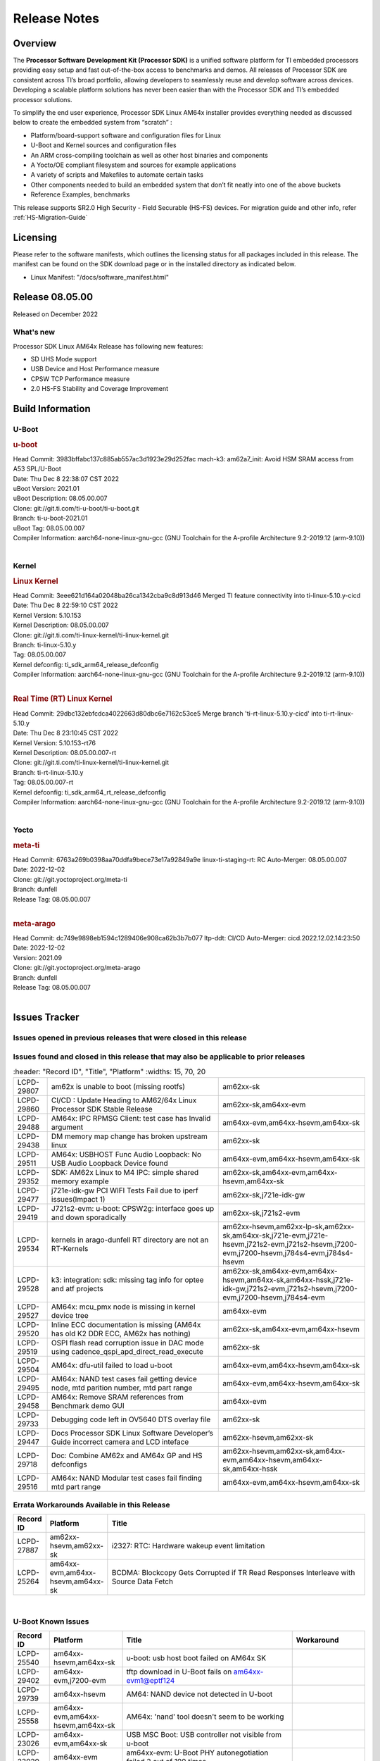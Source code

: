 .. _Release-note-label:

************************************
Release Notes
************************************

Overview
========

The **Processor Software Development Kit (Processor SDK)** is a unified software platform for TI embedded processors
providing easy setup and fast out-of-the-box access to benchmarks and demos.  All releases of Processor SDK are
consistent across TI’s broad portfolio, allowing developers to seamlessly reuse and develop software across devices.
Developing a scalable platform solutions has never been easier than with the Processor SDK and TI’s embedded processor
solutions.

To simplify the end user experience, Processor SDK Linux AM64x installer provides everything needed as discussed below
to create the embedded system from “scratch” :

-  Platform/board-support software and configuration files for Linux
-  U-Boot and Kernel sources and configuration files
-  An ARM cross-compiling toolchain as well as other host binaries and components
-  A Yocto/OE compliant filesystem and sources for example applications
-  A variety of scripts and Makefiles to automate certain tasks
-  Other components needed to build an embedded system that don’t fit neatly into one of the above buckets
-  Reference Examples, benchmarks

This release supports SR2.0 High Security - Field Securable (HS-FS) devices. For migration guide and other info, refer :ref:`HS-Migration-Guide`


Licensing
=========

Please refer to the software manifests, which outlines the licensing
status for all packages included in this release. The manifest can be
found on the SDK download page or in the installed directory as indicated below.

-  Linux Manifest:  "/docs/software_manifest.html"


Release 08.05.00
================

Released on December 2022

What's new
----------
Processor SDK Linux AM64x Release has following new features:

- SD UHS Mode support
- USB Device and Host Performance measure
- CPSW TCP Performance measure
- 2.0 HS-FS Stability and Coverage Improvement

Build Information
=================

U-Boot
------

.. rubric:: u-boot
   :name: u-boot

| Head Commit: 3983bffabc137c885ab557ac3d1923e29d252fac mach-k3: am62a7_init: Avoid HSM SRAM access from A53 SPL/U-Boot
| Date: Thu Dec 8 22:38:07 CST 2022
| uBoot Version: 2021.01
| uBoot Description: 08.05.00.007
| Clone: git://git.ti.com/ti-u-boot/ti-u-boot.git
| Branch: ti-u-boot-2021.01
| uBoot Tag: 08.05.00.007

| Compiler Information:  aarch64-none-linux-gnu-gcc (GNU Toolchain for the A-profile Architecture 9.2-2019.12 (arm-9.10))
|

Kernel
------

.. rubric:: Linux Kernel
   :name: linux-kernel

| Head Commit: 3eee621d164a02048ba26ca1342cba9c8d913d46 Merged TI feature connectivity into ti-linux-5.10.y-cicd
| Date: Thu Dec 8 22:59:10 CST 2022
| Kernel Version: 5.10.153
| Kernel Description: 08.05.00.007

| Clone: git://git.ti.com/ti-linux-kernel/ti-linux-kernel.git
| Branch: ti-linux-5.10.y
| Tag:  08.05.00.007
| Kernel defconfig: ti_sdk_arm64_release_defconfig

| Compiler Information:  aarch64-none-linux-gnu-gcc (GNU Toolchain for the A-profile Architecture 9.2-2019.12 (arm-9.10))
|

.. rubric:: Real Time (RT) Linux Kernel
   :name: real-time-rt-linux-kernel

| Head Commit: 29dbc132ebfcdca4022663d80dbc6e7162c53ce5 Merge branch 'ti-rt-linux-5.10.y-cicd' into ti-rt-linux-5.10.y
| Date: Thu Dec 8 23:10:45 CST 2022
| Kernel Version: 5.10.153-rt76 
| Kernel Description: 08.05.00.007-rt

| Clone: git://git.ti.com/ti-linux-kernel/ti-linux-kernel.git
| Branch: ti-rt-linux-5.10.y
| Tag: 08.05.00.007-rt
| Kernel defconfig: ti_sdk_arm64_rt_release_defconfig

| Compiler Information:  aarch64-none-linux-gnu-gcc (GNU Toolchain for the A-profile Architecture 9.2-2019.12 (arm-9.10))
|

Yocto
-----
.. rubric:: meta-ti
   :name: meta-ti

| Head Commit: 6763a269b0398aa70ddfa9bece73e17a92849a9e linux-ti-staging-rt: RC Auto-Merger: 08.05.00.007
| Date: 2022-12-02
| Clone: git://git.yoctoproject.org/meta-ti
| Branch: dunfell
| Release Tag: 08.05.00.007
|

.. rubric:: meta-arago
   :name: meta-arago

| Head Commit: dc749e9898eb1594c1289406e908ca62b3b7b077 ltp-ddt: CI/CD Auto-Merger: cicd.2022.12.02.14:23:50
| Date: 2022-12-02
| Version: 2021.09

| Clone: git://git.yoctoproject.org/meta-arago
| Branch: dunfell
| Release Tag: 08.05.00.007
|

Issues Tracker
==============

Issues opened in previous releases that were closed in this release
--------------------------------------------------------------------

.. csv-table::
   :header: "Record ID", "Platform", "Title"
   :widths: 15, 30, 100

   "LCPD-28416","Stop using git:// in meta-ti , meta-arago","am62xx-sk"
   "LCPD-28774","plsdk-doc: PCIe doc content is incomplete for AM64x","am64xx-evm"
   "LCPD-25613","Am64x-evm: DP83869 TX /RX delay values are wrong ( affects CPSW PORT2 / ICSSG PORT1/2)","am64xx-evm,am64xx-hsevm"
   "LCPD-28745","am62x: mmc: fix autosuspend delay for runtime_pm","am62xx-sk"
   "LCPD-28131","am62x: wlan interface up - down - up results in kernel crash","am62xx-sk"
   "LCPD-28110","uboot and linux cannot boot in UHS speed modes on certain U1 class SD-cards -1","am62xx-sk"
   "LCPD-26721","AM62x: Cannot resume with more than one A53 enabled ","am62xx-sk"
   "LCPD-25503","ATF/A53 does not come out of WFI if TIFS/DM signals a suspend abort","am62xx-sk"
   "LCPD-28435","devtool finish fails","am64xx-evm"
   "LCPD-25634","Update ADC SDK docs for AM64x","am64xx-evm,am64xx-hsevm,am64xx-sk"
   "LCPD-25633","Add AM64x to ADC Bindings Doc","am64xx-evm,am64xx-hsevm"
   "LCPD-28773","Incorrect macro definition for DST_TAG bit field in CSI-2 RX driver","am62xx-sk"
   "LCPD-28762","GLMark2 visual errors around fragmentation shader tests","am62xx-hsevm,am62xx-sk,j721e-evm,j721e-hsevm,j721s2-evm,j721s2-hsevm,j784s4-evm,j784s4-hsevm"
   "LCPD-28403","SDK: Crypto node cleanup across TI SOCs","am64xx-evm,am654x-evm,j721e-evm,j721s2-evm,j7200-evm,j784s4-evm"
   "LCPD-28413","Clarify PRU Ethernet not supported features","am64xx-evm,am654x-evm"
   "LCPD-27828","AM62: Fix the USB MSC environment setting","am62xx-sk"
   "LCPD-24677","j721e-idk-gw PCI WIFI Tests Fail due to iperf issues(Impact 1)","am62xx-sk,j721e-idk-gw"
   "LCPD-24470","QSPI Uboot Perf Test Failing","am64xx-evm"
   "LCPD-29285","AM62x: U-Boot default defconfig does not generate unsigned image","am62xx-lp-sk,am62xx-sk"
   "LCPD-29284","Fix ti,sci-inta, ti,sci-intr and mmc dtbs_check","am62xx-sk,am64xx-evm,j721e-idk-gw,j721s2-evm"
   "LCPD-28826","linux - enable CONFIG_DEBUG_INFO","am62xx-sk"
   "LCPD-28664","am62x_evm_r5_ethboot_defconfig ""spl/u-boot-spl.bin exceeds file size limit” Build Failure","am62xx-sk"
   "LCPD-28307","Linux WDT SDK docs are missing","am64xx-evm"
   "LCPD-28035","camera overlay packaged as dtb instead of dtbo","am62xx-sk"
   "LCPD-26731","AM64x: OpenSSL benchmarks data is not seen","am64xx-evm,am64xx-hsevm"
   "LCPD-25264","BCDMA: Blockcopy Gets Corrupted if TR Read Responses Interleave with Source Data Fetch","am64xx-evm,am64xx-hsevm,am64xx-sk"
   "LCPD-21662","Doc: Linux watchdog support","am62xx-sk"
   "LCPD-25320","Docs: AM64x: IPC chapter should be under Foundational Components","am64xx-evm,am64xx-sk"
   "LCPD-29509","am64xx-evm,am64xx-hsevm,am64xx-sk","AM64x: CAN tests fail:  kvaser tool connection fail",""
   
Issues found and closed in this release that may also be applicable to prior releases
-------------------------------------------------------------------------------------
.. csv-table::
   :header: "Record ID", "Title", "Platform"
   :widths: 15, 70, 20

   "LCPD-29807","am62x is unable to boot (missing rootfs)","am62xx-sk"
   "LCPD-29860","CI/CD : Update Heading to AM62/64x Linux Processor SDK Stable Release","am62xx-sk,am64xx-evm"
   "LCPD-29488","AM64x: IPC RPMSG Client: test case has Invalid argument","am64xx-evm,am64xx-hsevm,am64xx-sk"
   "LCPD-29438","DM memory map change has broken upstream linux","am62xx-sk"
   "LCPD-29511","AM64x: USBHOST Func Audio Loopback: No USB Audio Loopback Device found","am64xx-evm,am64xx-hsevm,am64xx-sk"
   "LCPD-29352","SDK: AM62x Linux to M4 IPC: simple shared memory example","am62xx-sk,am64xx-evm,am64xx-hsevm,am64xx-sk"
   "LCPD-29477","j721e-idk-gw PCI WIFI Tests Fail due to iperf issues(Impact 1)","am62xx-sk,j721e-idk-gw"
   "LCPD-29419","J721s2-evm: u-boot: CPSW2g: interface goes up and down sporadically","am62xx-sk,j721s2-evm"
   "LCPD-29534","kernels in arago-dunfell RT directory are not an RT-Kernels","am62xx-hsevm,am62xx-lp-sk,am62xx-sk,am64xx-sk,j721e-evm,j721e-hsevm,j721s2-evm,j721s2-hsevm,j7200-evm,j7200-hsevm,j784s4-evm,j784s4-hsevm"
  "LCPD-29528","k3: integration: sdk: missing tag info for optee and atf projects","am62xx-sk,am64xx-evm,am64xx-hsevm,am64xx-sk,am64xx-hssk,j721e-idk-gw,j721s2-evm,j721s2-hsevm,j7200-evm,j7200-hsevm,j784s4-evm"
   "LCPD-29527","AM64x: mcu_pmx node is missing in kernel device tree","am64xx-evm"
   "LCPD-29520","Inline ECC documentation is missing (AM64x has old K2 DDR ECC, AM62x has nothing)","am62xx-sk,am64xx-evm,am64xx-hsevm"
   "LCPD-29519","OSPI flash read corruption issue in DAC mode using cadence_qspi_apd_direct_read_execute","am62xx-sk"
   "LCPD-29504","AM64x: dfu-util failed to load u-boot","am64xx-evm,am64xx-hsevm,am64xx-sk"
   "LCPD-29495","AM64x: NAND test cases fail getting device node, mtd parition number, mtd part range","am64xx-evm,am64xx-hsevm,am64xx-sk"
   "LCPD-29458","AM64x: Remove SRAM references from Benchmark demo GUI","am64xx-evm"
   "LCPD-29733","Debugging code left in OV5640 DTS overlay file","am62xx-sk"
   "LCPD-29447","Docs Processor SDK Linux Software Developer’s Guide incorrect camera and LCD inteface","am62xx-hsevm,am62xx-sk"
   "LCPD-29718","Doc: Combine AM62x and AM64x GP and HS defconfigs","am62xx-hsevm,am62xx-sk,am64xx-evm,am64xx-hsevm,am64xx-sk,am64xx-hssk"
   "LCPD-29516","AM64x: NAND Modular test cases fail finding mtd part range","am64xx-evm,am64xx-hsevm,am64xx-sk"

Errata Workarounds Available in this Release
--------------------------------------------
.. csv-table::
   :header: "Record ID", "Platform", "Title"
   :widths: 15, 30, 150

   "LCPD-27887","am62xx-hsevm,am62xx-sk","i2327: RTC: Hardware wakeup event limitation"
   "LCPD-25264","am64xx-evm,am64xx-hsevm,am64xx-sk","BCDMA: Blockcopy Gets Corrupted if TR Read Responses Interleave with Source Data Fetch"

|

U-Boot Known Issues
-------------------
.. csv-table::
   :header: "Record ID","Platform", "Title","Workaround"
   :widths: 15, 30, 70, 30

   "LCPD-25540","am64xx-hsevm,am64xx-sk","u-boot: usb host boot failed on AM64x SK",""
   "LCPD-29402","am64xx-evm,j7200-evm","tftp download in U-Boot fails on am64xx-evm1@eptf124 ",""
   "LCPD-29739","am64xx-hsevm","AM64: NAND device not detected in U-boot",""
   "LCPD-25558","am64xx-evm,am64xx-hsevm,am64xx-sk","AM64x: 'nand' tool doesn't seem to be working",""
   "LCPD-23026","am64xx-evm,am64xx-sk","USB MSC Boot: USB controller not visible from u-boot",""
   "LCPD-23020","am64xx-evm","am64xx-evm: U-Boot PHY autonegotiation failed 2 out of 100 times",""
   "LCPD-29300","am62xx-sk","U-Boot: OSPI-NOR: sf probe shows 0 randomly",""
   "LCPD-28660","am64xx-evm,am64xx-hsevm,am64xx-sk","AM64x: tiboot3.bin generated by U-Boot build is confusing users",""
   "LCPD-28503","am62xx-sk,am64xx-evm,am64xx-sk","Need to sync up DTS files between u-boot and kernel for at least AM62x, possibly other boards too",""

|

Linux Kernel Known Issues
-------------------------
.. csv-table::
   :header: "Record ID", "Platform", "Title", "Workaround"
   :widths: 5, 10, 70, 35

   "LCPD-29850","am62xx-sk,am64xx-evm","Ethernet link up down crashes the system",""
   "LCPD-29640","am62xx-sk","AM62x : Reboot halts due to irqbalance daemon",""
   "LCPD-28142","am62xx-sk,j784s4-evm","Automated performance testing - spec2k6 benchmark test broken",""
   "LCPD-29851","am62xx-sk","CI/CD Snapshot page doesn't have default images.",""
   "LCPD-29388","am62xx-sk,am64xx-evm,am64xx-sk","PREEMPT_RT interrupt latency with background memory load",""
   "LCPD-29306","am64xx-evm,am654x-idk","PRU_ICSSG: How much SRAM is needed?",""
   "LCPD-29515","am64xx-evm,am64xx-hsevm,am64xx-sk","AM64x: Cannot boot with USB-MSC",""
   "LCPD-29514","am64xx-evm,am64xx-hsevm,am64xx-sk","AM64x: Cannot boot with NAND",""
   "LCPD-29446","am335x-evm,am335x-ice,am335x-sk,am43xx-gpevm,am437x-idk,am437x-sk,am62xx-sk,am64xx-evm,am64xx-sk,am654x-evm,am654x-idk","Linux SDK docs should explicitly state what peripherals are supported",""
   "LCPD-29441","am62xx-sk","am62x: kingston emmc fails on AM62x",""
   "LCPD-29433","am62xx-sk,am64xx-sk","AM64/AM62: IRQBalance does not migrate IRQs ",""
   "LCPD-29339","am62xx-sk","Processor SDK 8.3 AM62x lacks RT Linux performance numbers",""
   "LCPD-24448","am64xx-evm","Verify IPC kernel: main-r5f0(s)/main-r5f1(s)",""
   "LCPD-29855","am62xx-lp-sk,am62xx-sk","am62: Microtips OLDI Panels Distortion issue",""
   "LCPD-29510","am64xx-evm,am64xx-hsevm,am64xx-sk","AM64x: USB Host tests fail: No USB Camera found",""
   "LCPD-28138","am62xx-sk","AM62x: RTC tests fail in automated testing",""
   "LCPD-28130","am62xx-hsevm,am62xx-sk","uboot's 'bootcmd_recovery' env setting is too long",""
   "LCPD-28099","am62xx-sk","System test - Linux ADD suport for can",""
   "LCPD-24648","am335x-evm,am572x-idk,am64xx-evm,dra71x-evm,j721e-evm,j7200-evm","Move dma-heaps-test and ion-tests to TI repositories",""
   "LCPD-21577","am64xx-evm","USBHOST_S_FUNC_SERIAL_0001 test passes even when the serial device is not enumerated",""
   "LCPD-20331","am64xx-evm,am64xx-sk,j7200-evm","Farm: j7200-evm/k3-am642-evm/k3-am642-sk DT blob has to be passed manually",""
   "LCPD-29651","am64xx-hsevm","AM64: NAND Flash device not detected",""
   "LCPD-25386","am62xx-sk","SD card not being properly detected on AM62x SK ",""
   "LCPD-20038","am64xx-evm","OPTEE test applications are missing from rootfs",""
   "LCPD-29332","am62xx-sk","LPM Demo not Working on Linux RT",""
   "LCPD-29353","am62xx-sk","Automate Test: AM62x Linux to M4 IPC: simple shared memory example",""
   "LCPD-28614","am62xx-sk","RPMsg client driver sample does not work with AM62x",""
   "LCPD-24823","am64xx-evm,am64xx-sk","Clarify Single-Core usage in ti,k3-r5f-rproc.yaml",""
   "LCPD-24456","am62xx-hsevm,am62xx-sk,am64xx-evm,am64xx-hsevm,am64xx-sk,am654x-evm,am654x-idk,am654x-hsevm","Move IPC validation source from github to git.ti.com",""
   "LCPD-22931","am64xx-evm,am64xx-sk,am654x-evm,am654x-idk,dra72x-evm","RemoteProc documentation missing",""
   "LCPD-20006","am64xx-evm","AM64x: remoteproc may be stuck in the start phase after a few times of stop/start",""
   "LCPD-29815","am62xx-sk","AM62 - Pixel format tests",""
   "LCPD-25662","am62xx-sk,j721e-evm,j7200-evm","Remove SGX PVR tools from KS3 devices",""
   "LCPD-29500","am64xx-evm,am64xx-hsevm,am64xx-sk","AM64x: ETH CPSW2g TAS: tests fail with undefined method error",""
   "LCPD-29499","am64xx-evm,am64xx-hsevm,am64xx-sk","AM64x: ETH CPSW2g TAS: tests fail with queue 0 did not increase",""
   "LCPD-29498","am64xx-evm,am64xx-hsevm,am64xx-sk","AM64x: ETH CPSW2g TAS: Invalid traffic schedule",""
   "LCPD-28672","am62axx-sk,am62xx-sk,am64xx-evm,am64xx-sk","CPSW: Add more details about driver config",""
   "LCPD-28415","am62xx-sk","AM62: emmc: Had to disable higherspeeds",""
   "LCPD-28105","am62xx-sk","Automated test failure - CPSW failure doing runtime pm",""
   "LCPD-28104","am62xx-sk","Automated test failure - CPSW test is passing invalid parameters to switch-config",""
   "LCPD-27924","am64xx-evm","AM65xx: Link does not come up after changing link settings while the interface is up with both endpoints on same board",""
   "LCPD-27871","am64xx-evm","GPMC NAND driver misleading error",""
   "LCPD-25563","am62xx-sk","Test: AM62: Linux: Add support for MCAN",""
   "LCPD-25494","am64xx-evm","AM64 EVM TSN IET tests is failing",""
   "LCPD-25112","am64xx-evm,j721e-idk-gw","Ethernet driver not gating its clock when interface is down",""
   "LCPD-24690","am62xx-sk,am64xx-evm,am64xx-sk,j721s2-evm,j7200-evm","Kernel: SDK: Set HIGH_SPEED_EN for MMC1 instance",""
   "LCPD-24595","am64xx-evm,am64xx-sk,j721e-idk-gw,j721e-sk,j7200-evm","j721e-idk-gw USB Suspend/Resume with RTC Wakeup fail (Impact 1)",""
   "LCPD-24593","am64xx-evm","am64xx-evm CAN_S_FUNC_MODULAR test failures",""
   "LCPD-24537","am64xx-evm,am64xx-hsevm,am654x-evm","am654x-idk nslookup times out when all netwokring interfaces are active",""
   "LCPD-24288","am64xx-evm,am654x-idk","am64xx-evm NCM/ACM network performance test crashes with RT images",""
   "LCPD-22892","am64xx-evm,am654x-evm,am654x-idk","icssg: due to FW bug both interfaces has to be loaded always",""
   "LCPD-20105","am64xx-evm","AM64x: Kernel: ADC: RX DMA channel request fails",""
   "LCPD-20061","am64xx-evm","Occasional PHY error during during TSN Time-Aware Shaper execution",""
   "LCPD-29792","am62xx-sk","am62x: mcspi not functional",""
   "LCPD-29654","am62xx-sk","AM62x: OSPI read Performance test fail ",""
   "LCPD-29646","am62xx-sk,j721e-idk-gw","Failure logs during boot:  Failed to get MSI domain",""
   "LCPD-29621","am62xx-lp-sk,am62xx-sk","MCAN user's guide is missing",""
   "LCPD-29597","am64xx-evm","AM64x: dts: main_rti nodes are defined twice",""
   "LCPD-29518","am64xx-evm,am64xx-hsevm,am64xx-sk","AM64x: Dhrystone performance test fail",""
   "LCPD-29508","am64xx-evm,am64xx-hsevm,am64xx-sk","AM64x: EMMC speed test fails: MMC not running on HS400 mode",""
   "LCPD-29489","am62xx-lp-sk,am62xx-sk,am64xx-evm,am64xx-sk","M4F Core should be able to load data to OC_SRAM",""
   "LCPD-29480","am64xx-evm,am64xx-hsevm,am64xx-sk","AM64x: PCIe tests fail to start EP controller",""
   "LCPD-29445","am62xx-sk","am62xx-sk: MCAN loop-back test is failing",""
   "LCPD-29442","am62xx-sk","Docs: AM62x-SK: Kernel User Guide uses tisdk_am64xx defconfigs",""
   "LCPD-29409","am62xx-sk","DMIPS number should reflect all 4 cores",""
   "LCPD-29362","am64xx-evm,am64xx-sk","AM64x EVM Devicetree should disable unused MCU peripherals",""
   "LCPD-29305","am64xx-evm,am64xx-sk","AM64x Uboot SRAM addresses are outdated",""
   "LCPD-28764","am62xx-sk","AM62x: Cannot resume from low power mode",""
   "LCPD-28742","am62xx-sk","AM62x: Make ""Debugging SPL"" doc specific to AM62x",""
   "LCPD-28688","am62xx-sk","AM62x Kernel User Guide: Document AM62x default kernel config",""
   "LCPD-28514","am62xx-sk","AM62x: MMC Card detect does not work",""
   "LCPD-28491","am62xx-sk","WiLink not functional with fw_devlink option set to `on` ",""
   "LCPD-28448","am62xx-sk","Wall time does not account for sleep time",""
   "LCPD-28414","am62xx-sk","AM62x EVM Devicetree should disable unused MCU peripherals",""
   "LCPD-28156","am62xx-sk","Mcasp: Buffer underflow warnings",""
   "LCPD-28111","am62xx-sk,am64xx-evm","wic image flashed sdcard should resize to full image",""
   "LCPD-25410","am62xx-lp-sk,am62xx-sk,am64xx-evm,am64xx-sk","Test: Support read of On-die temperature sensor in Linux",""
   "LCPD-25409","am62xx-sk,am64xx-evm,am64xx-hsevm,am64xx-sk","Doc: Support read of On-die temperature sensor in Linux",""
   "LCPD-22912","am64xx-evm","am64xx-evm SMP dual core test fails sporadically",""
   "LCPD-22834","am64xx-evm","am64xx-evm stress boot test fails",""
   "LCPD-22715","am62xx-sk,j721e-idk-gw,j721s2-evm,j7200-evm","i2232: DDR: Controller postpones more than allowed refreshes after frequency change",""
   "LCPD-22319","am64xx-evm,j7200-evm","OpenSSL performance test data out of bounds",""
   "LCPD-29530","am62xx-sk","HDMI with Audio playback failure",""
   "LCPD-25652","am62xx-sk","am62: sk: reset-gpio property for sil9022a",""
   "LCPD-29861","am64xx-evm,am64xx-hsevm,am64xx-sk,am64xx-hssk","AM64x: IPC tests fail",""
   "LCPD-28139","am62xx-hsevm,am62xx-sk","AM62x: performance benchmarks degradation between RC4 and RC5 releases",""
   "LCPD-25663","am62xx-sk,j721e-evm,j721s2-evm,j784s4-evm","Remove old IMG demo binaries  ",""
   "LCPD-29580","am64xx-evm,am654x-evm,am654x-idk","ICSSG IET Statistics are not getting counted",""
   "LCPD-29341","am64xx-evm","AM64x EVM: Clarify CPSW / PRU Ethernet selection steps",""
   "LCPD-29649","am62xx-sk","inta_ack results in NULL pointer exception",""
   "LCPD-18854","am64xx-evm,dra71x-evm,dra76x-evm","ov5640 sensor capture fails for raw format capture",""
   "LCPD-28149","am62xx-sk","CMA warning while running GPU tests",""
   "LCPD-26692","am335x-evm,am43xx-gpevm,am57xx-evm,am64xx-evm,j721e-idk-gw","Hardware + Software IPSec Performance Test Failures",""
   "LCPD-29854","am64xx-evm,am64xx-hsevm,am64xx-sk,am64xx-hssk","MCU UART TX baud rate is doubled",""
   "LCPD-29734","am64xx-evm","AM64x PRUETH Performance Guide numbers are wrong",""
   "LCPD-29589","am62axx-sk,am62xx-lp-sk,am62xx-sk","AM62x CPSW: PPS example not enabled by default",""
   "LCPD-29588","am62axx-sk,am62xx-lp-sk,am62xx-sk,am64xx-evm,am64xx-sk,am654x-evm,am654x-idk","CPSW documentation: Time Sync Router no longer firewalled",""
   "LCPD-29533","am335x-evm,am62xx-sk","dropbear fails to start automatically",""
   "LCPD-29517","am64xx-evm,am64xx-hsevm,am64xx-sk","AM64x: UDP test fail: failed T_cpu_util out of expected range",""
   "LCPD-22215","am64xx-evm","PCIE NVM card stops enumerating on am64xx after some time",""
   "LCPD-20705","am64xx-evm","USB stick attached to PCIe USB card is not enumerated",""
   "LCPD-29877","am62xx-sk","am62x: openssl crypto performance tests fail",""
   "LCPD-29876","am62xx-sk","am62x: crypto RNG functional and performance tests failures",""
   "LCPD-29875","am62xx-sk","am62x: crypto SHA performance tests failures",""
   "LCPD-29874","am62xx-sk","am62x: robustness: fails to boot 100 reboot test consistently",""

|

Linux RT Kernel Known Issues
----------------------------
.. csv-table::
   :header: "Record ID", "Platform", "Title", "Workaround"
   :widths: 5, 10, 70, 35

   "LCPD-29388","am62xx-sk,am64xx-evm,am64xx-sk","PREEMPT_RT interrupt latency with background memory load",""
   "LCPD-29339","am62xx-sk","Processor SDK 8.3 AM62x lacks RT Linux performance numbers",""
   "LCPD-29332","am62xx-sk","LPM Demo not Working on Linux RT",""
   "LCPD-24288","am64xx-evm,am654x-idk","am64xx-evm NCM/ACM network performance test crashes with RT images",""
|

